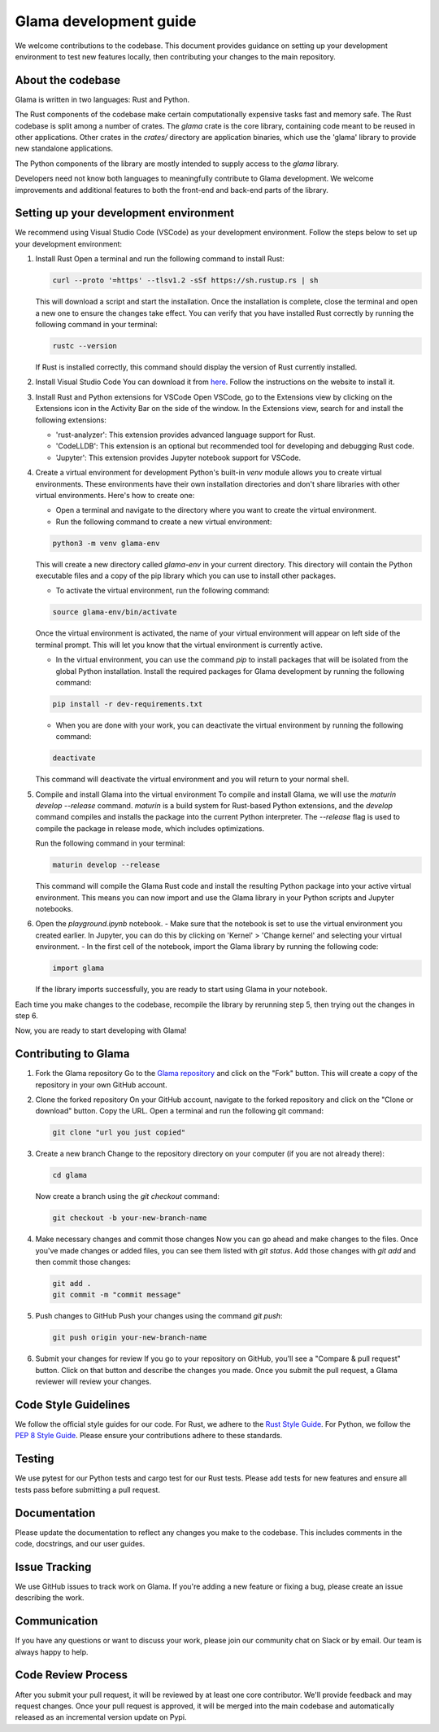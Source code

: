Glama development guide
"""""""""""""""""""""""

We welcome contributions to the codebase. This document provides guidance
on setting up your development environment to test new features locally, then
contributing your changes to the main repository.


About the codebase
------------------
Glama is written in two languages: Rust and Python.

The Rust components of the codebase make certain computationally expensive tasks
fast and memory safe. The Rust codebase is split among a number of crates. The
`glama` crate is the core library, containing code meant to be reused in other
applications. Other crates in the `crates/` directory are application binaries,
which use the 'glama' library to provide new standalone applications.

The Python components of the library are mostly intended to supply access to the
`glama` library.

Developers need not know both languages to meaningfully contribute to Glama
development. We welcome improvements and additional features to both the
front-end and back-end parts of the library.

Setting up your development environment
---------------------------------------


We recommend using Visual Studio Code (VSCode) as your development environment.
Follow the steps below to set up your development environment:

1. Install Rust
   Open a terminal and run the following command to install Rust:

   .. code-block:: bash

       curl --proto '=https' --tlsv1.2 -sSf https://sh.rustup.rs | sh


   This will download a script and start the installation. Once the installation
   is complete, close the terminal and open a new one to ensure the changes take effect.
   You can verify that you have installed Rust correctly by running the following
   command in your terminal:

   .. code-block:: bash

       rustc --version

   If Rust is installed correctly, this command should display the version of Rust currently installed.

2. Install Visual Studio Code
   You can download it from `here <https://code.visualstudio.com/download>`_.
   Follow the instructions on the website to install it.

3. Install Rust and Python extensions for VSCode
   Open VSCode, go to the Extensions view by clicking on the Extensions icon in the Activity Bar on the side of the window. In the Extensions view, search for and install the following extensions:
   
   - 'rust-analyzer': This extension provides advanced language support for Rust.
   - 'CodeLLDB': This extension is an optional but recommended tool for developing and debugging Rust code.
   - 'Jupyter': This extension provides Jupyter notebook support for VSCode.

4. Create a virtual environment for development
   Python's built-in `venv` module allows you to create virtual environments. These environments have their own installation directories and don't share libraries with other virtual environments. Here's how to create one:

   - Open a terminal and navigate to the directory where you want to create the virtual environment.
   - Run the following command to create a new virtual environment:

   .. code-block:: bash

       python3 -m venv glama-env

   This will create a new directory called `glama-env` in your current directory. This directory will contain the Python executable files and a copy of the pip library which you can use to install other packages.

   - To activate the virtual environment, run the following command:

   .. code-block:: bash

       source glama-env/bin/activate

   Once the virtual environment is activated, the name of your virtual environment will appear on left side of the terminal prompt. This will let you know that the virtual environment is currently active. 

   - In the virtual environment, you can use the command `pip` to install packages that will be isolated from the global Python installation. Install the required packages for Glama development by running the following command:

   .. code-block:: bash

       pip install -r dev-requirements.txt

   - When you are done with your work, you can deactivate the virtual environment by running the following command:

   .. code-block:: bash

       deactivate

   This command will deactivate the virtual environment and you will return to your normal shell.

5. Compile and install Glama into the virtual environment
   To compile and install Glama, we will use the `maturin develop --release` command. `maturin` is a build system for Rust-based Python extensions, and the `develop` command compiles and installs the package into the current Python interpreter. The `--release` flag is used to compile the package in release mode, which includes optimizations.

   Run the following command in your terminal:

   .. code-block:: bash

       maturin develop --release

   This command will compile the Glama Rust code and install the resulting Python package into your active virtual environment. This means you can now import and use the Glama library in your Python scripts and Jupyter notebooks.

6. Open the `playground.ipynb` notebook. 
   - Make sure that the notebook is set to use the virtual environment you created earlier. In Jupyter, you can do this by clicking on 'Kernel' > 'Change kernel' and selecting your virtual environment.
   - In the first cell of the notebook, import the Glama library by running the following code:

   .. code-block:: python

       import glama

   If the library imports successfully, you are ready to start using Glama in your notebook.

Each time you make changes to the codebase, recompile the library by rerunning
step 5, then trying out the changes in step 6.

Now, you are ready to start developing with Glama!


Contributing to Glama
---------------------

1. Fork the Glama repository
   Go to the `Glama repository <https://github.com/broadinstitute/glama>`_ and click on the "Fork" button. This will create a copy of the repository in your own GitHub account.

2. Clone the forked repository
   On your GitHub account, navigate to the forked repository and click on the "Clone or download" button. Copy the URL.
   Open a terminal and run the following git command:
   
   .. code-block:: bash

       git clone "url you just copied"

3. Create a new branch
   Change to the repository directory on your computer (if you are not already there):

   .. code-block:: bash

       cd glama

   Now create a branch using the `git checkout` command:

   .. code-block:: bash

       git checkout -b your-new-branch-name

4. Make necessary changes and commit those changes
   Now you can go ahead and make changes to the files. Once you've made changes or added files, you can see them listed with `git status`. Add those changes with `git add` and then commit those changes:

   .. code-block:: bash

       git add .
       git commit -m "commit message"

5. Push changes to GitHub
   Push your changes using the command `git push`:

   .. code-block:: bash

       git push origin your-new-branch-name

6. Submit your changes for review
   If you go to your repository on GitHub, you'll see a "Compare & pull request" button. Click on that button and describe the changes you made. Once you submit the pull request, a Glama reviewer will review your changes.


Code Style Guidelines
---------------------

We follow the official style guides for our code. For Rust, we adhere to the `Rust Style Guide <https://rust-lang.github.io/rfcs/1607-style-guide.html>`_. For Python, we follow the `PEP 8 Style Guide <https://pep8.org/>`_. Please ensure your contributions adhere to these standards.

Testing
-------

We use pytest for our Python tests and cargo test for our Rust tests. Please add tests for new features and ensure all tests pass before submitting a pull request.

Documentation
-------------

Please update the documentation to reflect any changes you make to the codebase. This includes comments in the code, docstrings, and our user guides.

Issue Tracking
--------------

We use GitHub issues to track work on Glama. If you're adding a new feature or fixing a bug, please create an issue describing the work.

Communication
-------------

If you have any questions or want to discuss your work, please join our community chat on Slack or by email. Our team is always happy to help.

Code Review Process
-------------------

After you submit your pull request, it will be reviewed by at least one core contributor. We'll provide feedback and may request changes. Once your pull request is approved, it will be merged into the main codebase and automatically released as an incremental version update on Pypi.